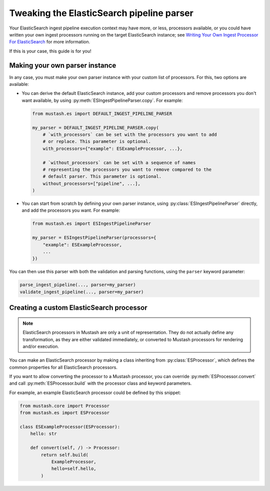 Tweaking the ElasticSearch pipeline parser
==========================================

.. py:currentmodule:: mustash.es

Your ElasticSearch ingest pipeline execution context may have more, or less,
processors available, or you could have written your own ingest processors
running on the target ElasticSearch instance; see `Writing Your Own Ingest
Processor For ElasticSearch`_ for more information.

If this is your case, this guide is for you!

Making your own parser instance
-------------------------------

In any case, you must make your own parser instance with your custom list of
processors. For this, two options are available:

* You can derive the default ElasticSearch instance, add your custom processors
  and remove processors you don't want available, by using
  :py:meth:`ESIngestPipelineParser.copy`. For example:

  .. code-block:: python

      from mustash.es import DEFAULT_INGEST_PIPELINE_PARSER

      my_parser = DEFAULT_INGEST_PIPELINE_PARSER.copy(
          # `with_processors` can be set with the processors you want to add
          # or replace. This parameter is optional.
          with_processors={"example": ESExampleProcessor, ...},

          # `without_processors` can be set with a sequence of names
          # representing the processors you want to remove compared to the
          # default parser. This parameter is optional.
          without_processors=["pipeline", ...],
      )

* You can start from scratch by defining your own parser instance,
  using :py:class:`ESIngestPipelineParser` directly, and add the processors
  you want. For example:

  .. code-block:: python

      from mustash.es import ESIngestPipelineParser

      my_parser = ESIngestPipelineParser(processors={
          "example": ESExampleProcessor,
          ...
      })

You can then use this parser with both the validation and parsing functions,
using the ``parser`` keyword parameter:

.. code-block:: python

    parse_ingest_pipeline(..., parser=my_parser)
    validate_ingest_pipeline(..., parser=my_parser)

Creating a custom ElasticSearch processor
-----------------------------------------

.. note::

    ElasticSearch processors in Mustash are only a unit of representation.
    They do not actually define any transformation, as they are either
    validated immediately, or converted to Mustash processors for rendering
    and/or execution.

You can make an ElasticSearch processor by making a class inheriting from
:py:class:`ESProcessor`, which defines the common properties for all
ElasticSearch processors.

If you want to allow converting the processor to a Mustash processor, you
can override :py:meth:`ESProcessor.convert` and call
:py:meth:`ESProcessor.build` with the processor class and keyword
parameters.

For example, an example ElasticSearch processor could be defined by this
snippet:

.. code-block:: python

    from mustash.core import Processor
    from mustash.es import ESProcessor

    class ESExampleProcessor(ESProcessor):
        hello: str

        def convert(self, /) -> Processor:
            return self.build(
                ExampleProcessor,
                hello=self.hello,
            )

.. _Writing Your Own Ingest Processor For ElasticSearch:
    https://www.elastic.co/fr/blog/
    writing-your-own-ingest-processor-for-elasticsearch
